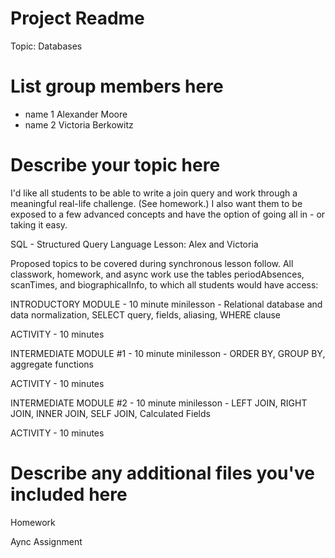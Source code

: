 * Project Readme
Topic:  Databases

* List group members here
 - name 1  Alexander Moore
 - name 2  Victoria Berkowitz

* Describe your topic here
I'd like all students to be able to write a join query and work through a meaningful real-life challenge.  (See homework.)  I also want them to be exposed to a few advanced concepts and have the option of going all in - or taking it easy.  

SQL - Structured Query Language Lesson:  Alex and Victoria

Proposed topics to be covered during synchronous lesson follow.  All classwork, homework, and async work use the tables periodAbsences, scanTimes, and biographicalInfo, to which all students would have access:

INTRODUCTORY MODULE - 10 minute minilesson - Relational database and data normalization, SELECT query, fields, aliasing, WHERE clause

ACTIVITY - 10 minutes

INTERMEDIATE MODULE #1 - 10 minute minilesson - ORDER BY, GROUP BY, aggregate functions

ACTIVITY - 10 minutes

INTERMEDIATE MODULE #2 - 10 minute minilesson - LEFT JOIN, RIGHT JOIN, INNER JOIN, SELF JOIN, Calculated Fields

ACTIVITY - 10 minutes

 
* Describe any additional files you've included here 
Homework

Aync Assignment
